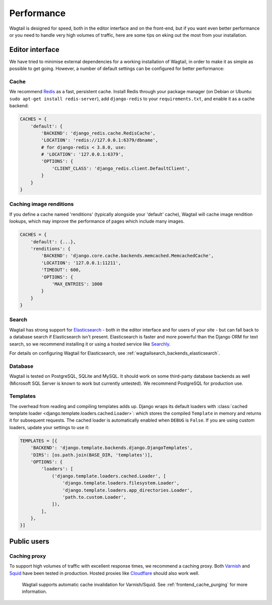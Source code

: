 Performance
===========

Wagtail is designed for speed, both in the editor interface and on the front-end, but if you want even better performance or you need to handle very high volumes of traffic, here are some tips on eking out the most from your installation.


Editor interface
~~~~~~~~~~~~~~~~

We have tried to minimise external dependencies for a working installation of Wagtail, in order to make it as simple as possible to get going. However, a number of default settings can be configured for better performance:


Cache
-----

We recommend `Redis <https://redis.io/>`_ as a fast, persistent cache. Install Redis through your package manager (on Debian or Ubuntu: ``sudo apt-get install redis-server``), add ``django-redis`` to your ``requirements.txt``, and enable it as a cache backend:

.. code-block:: python

    CACHES = {
        'default': {
            'BACKEND': 'django_redis.cache.RedisCache',
            'LOCATION': 'redis://127.0.0.1:6379/dbname',
            # for django-redis < 3.8.0, use:
            # 'LOCATION': '127.0.0.1:6379',
            'OPTIONS': {
                'CLIENT_CLASS': 'django_redis.client.DefaultClient',
            }
        }
    }


Caching image renditions
------------------------

If you define a cache named 'renditions' (typically alongside your 'default' cache),
Wagtail will cache image rendition lookups, which may improve the performance of pages
which include many images.

.. code-block:: python

    CACHES = {
        'default': {...},
        'renditions': {
            'BACKEND': 'django.core.cache.backends.memcached.MemcachedCache',
            'LOCATION': '127.0.0.1:11211',
            'TIMEOUT': 600,
            'OPTIONS': {
                'MAX_ENTRIES': 1000
            }
        }
    }


Search
------

Wagtail has strong support for `Elasticsearch <https://www.elastic.co>`_ - both in the editor interface and for users of your site - but can fall back to a database search if Elasticsearch isn't present. Elasticsearch is faster and more powerful than the Django ORM for text search, so we recommend installing it or using a hosted service like `Searchly <http://www.searchly.com/>`_.

For details on configuring Wagtail for Elasticsearch, see :ref:`wagtailsearch_backends_elasticsearch`.


Database
--------

Wagtail is tested on PostgreSQL, SQLite and MySQL. It should work on some third-party database backends as well (Microsoft SQL Server is known to work but currently untested). We recommend PostgreSQL for production use.


Templates
---------

The overhead from reading and compiling templates adds up. Django wraps its default loaders with :class:`cached template loader <django.template.loaders.cached.Loader>`: which stores the compiled ``Template`` in memory and returns it for subsequent requests. The cached loader is automatically enabled when ``DEBUG`` is ``False``. If you are using custom loaders, update your settings to use it:

.. code-block:: python

    TEMPLATES = [{
        'BACKEND': 'django.template.backends.django.DjangoTemplates',
        'DIRS': [os.path.join(BASE_DIR, 'templates')],
        'OPTIONS': {
            'loaders': [
                ('django.template.loaders.cached.Loader', [
                    'django.template.loaders.filesystem.Loader',
                    'django.template.loaders.app_directories.Loader',
                    'path.to.custom.Loader',
                ]),
            ],
        },
    }]


Public users
~~~~~~~~~~~~

.. _caching_proxy:

Caching proxy
-------------

To support high volumes of traffic with excellent response times, we recommend a caching proxy. Both `Varnish <https://varnish-cache.org/>`_ and `Squid <http://www.squid-cache.org/>`_ have been tested in production. Hosted proxies like `Cloudflare <https://www.cloudflare.com/>`_ should also work well.

 Wagtail supports automatic cache invalidation for Varnish/Squid. See :ref:`frontend_cache_purging` for more information.
